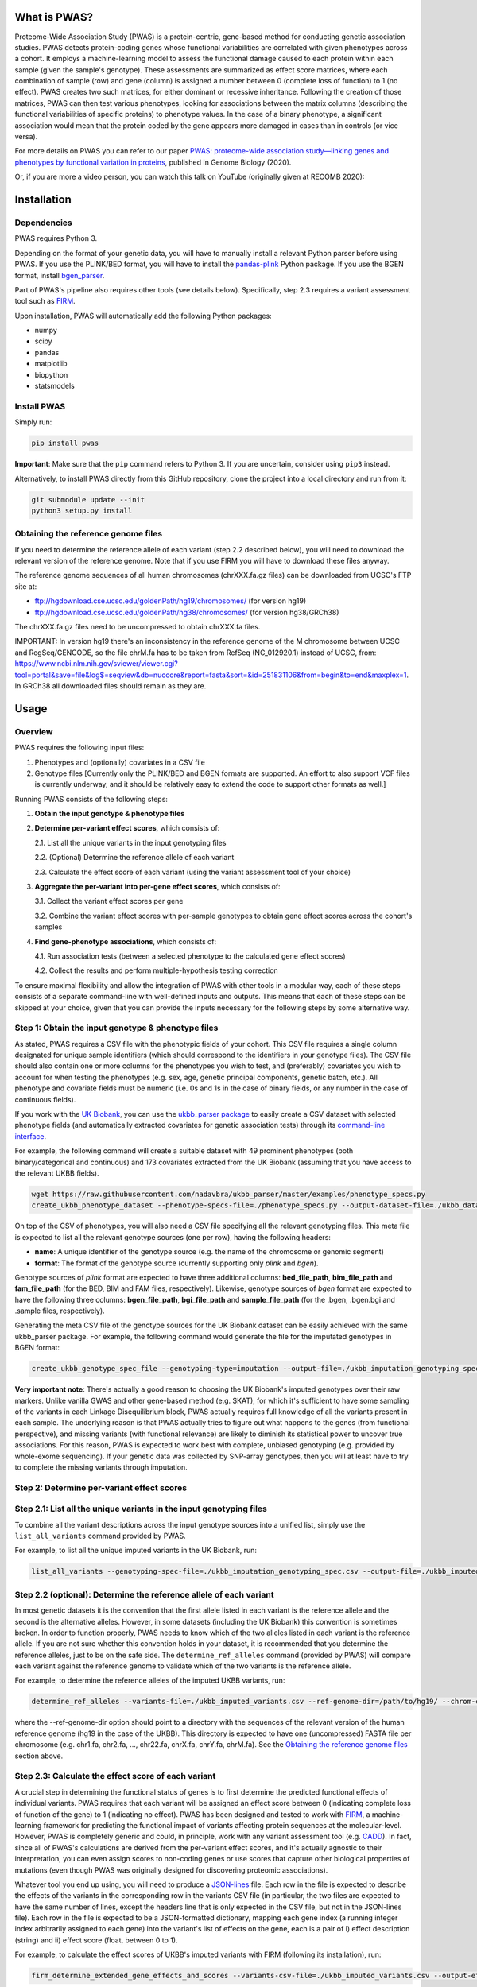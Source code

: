 What is PWAS?
=============

Proteome-Wide Association Study (PWAS) is a protein-centric, gene-based method for conducting genetic association studies. PWAS detects protein-coding genes whose functional variabilities are correlated with given phenotypes across a cohort. It employs a machine-learning model to assess the functional damage caused to each protein within each sample (given the sample's genotype). These assessments are summarized as effect score matrices, where each combination of sample (row) and gene (column) is assigned a number between 0 (complete loss of function) to 1 (no effect). PWAS creates two such matrices, for either dominant or recessive inheritance. Following the creation of those matrices, PWAS can then test various phenotypes, looking for associations between the matrix columns (describing the functional variabilities of specific proteins) to phenotype values. In the case of a binary phenotype, a significant association would mean that the protein coded by the gene appears more damaged in cases than in controls (or vice versa).

For more details on PWAS you can refer to our paper `PWAS: proteome-wide association study—linking genes and phenotypes by functional variation in proteins <https://doi.org/10.1186/s13059-020-02089-x>`_, published in Genome Biology (2020).

Or, if you are more a video person, you can watch this talk on YouTube (originally given at RECOMB 2020):

.. image:: https://img.youtube.com/vi/TcgE_xb8ecw/0.jpg
   :target: https://www.youtube.com/watch?v=TcgE_xb8ecw


Installation
============

Dependencies
------------

PWAS requires Python 3.

Depending on the format of your genetic data, you will have to manually install a relevant Python parser before using PWAS. If you use the PLINK/BED format, you will have to install the `pandas-plink <https://pypi.org/project/pandas-plink/>`_ Python package. If you use the BGEN format, install `bgen_parser <https://github.com/nadavbra/bgen_parser>`_.

Part of PWAS's pipeline also requires other tools (see details below). Specifically, step 2.3 requires a variant assessment tool such as  `FIRM <https://github.com/nadavbra/firm>`_.

Upon installation, PWAS will automatically add the following Python packages:

* numpy
* scipy
* pandas
* matplotlib
* biopython
* statsmodels


Install PWAS
------------

Simply run:

.. code-block:: sh

   pip install pwas
   
**Important**: Make sure that the ``pip`` command refers to Python 3. If you are uncertain, consider using ``pip3`` instead.

Alternatively, to install PWAS directly from this GitHub repository, clone the project into a local directory and run from it:

.. code-block:: sh

   git submodule update --init
   python3 setup.py install


Obtaining the reference genome files
------------------------------------

If you need to determine the reference allele of each variant (step 2.2 described below), you will need to download the relevant version of the reference genome. Note that if you use FIRM you will have to download these files anyway. 

The reference genome sequences of all human chromosomes (chrXXX.fa.gz files) can be downloaded from UCSC's FTP site at: 

* ftp://hgdownload.cse.ucsc.edu/goldenPath/hg19/chromosomes/ (for version hg19)
* ftp://hgdownload.cse.ucsc.edu/goldenPath/hg38/chromosomes/ (for version hg38/GRCh38)

The chrXXX.fa.gz files need to be uncompressed to obtain chrXXX.fa files.

IMPORTANT: In version hg19 there's an inconsistency in the reference genome of the M chromosome between UCSC and RegSeq/GENCODE,
so the file chrM.fa has to be taken from RefSeq (NC_012920.1) instead of UCSC, from: https://www.ncbi.nlm.nih.gov/sviewer/viewer.cgi?tool=portal&save=file&log$=seqview&db=nuccore&report=fasta&sort=&id=251831106&from=begin&to=end&maxplex=1. In GRCh38 all downloaded files should remain as they are.


Usage
=====

Overview
--------


PWAS requires the following input files:

1. Phenotypes and (optionally) covariates in a CSV file

2. Genotype files [Currently only the PLINK/BED and BGEN formats are supported. An effort to also support VCF files is currently underway, and it should be relatively easy to extend the code to support other formats as well.]


Running PWAS consists of the following steps:

1. **Obtain the input genotype & phenotype files**

2. **Determine per-variant effect scores**, which consists of:

   2.1. List all the unique variants in the input genotyping files
  
   2.2. (Optional) Determine the reference allele of each variant
  
   2.3. Calculate the effect score of each variant (using the variant assessment tool of your choice)

3. **Aggregate the per-variant into per-gene effect scores**, which consists of:

   3.1. Collect the variant effect scores per gene
   
   3.2. Combine the variant effect scores with per-sample genotypes to obtain gene effect scores across the cohort's samples

4. **Find gene-phenotype associations**, which consists of:

   4.1. Run association tests (between a selected phenotype to the calculated gene effect scores)
   
   4.2. Collect the results and perform multiple-hypothesis testing correction
   
To ensure maximal flexibility and allow the integration of PWAS with other tools in a modular way, each of these steps consists of a separate command-line with well-defined inputs and outputs. This means that each of these steps can be skipped at your choice, given that you can provide the inputs necessary for the following steps by some alternative way.
   
   
Step 1: Obtain the input genotype & phenotype files
---------------------------------------------------

As stated, PWAS requires a CSV file with the phenotypic fields of your cohort. This CSV file requires a single column designated for unique sample identifiers (which should correspond to the identifiers in your genotype files). The CSV file should also contain one or more columns for the phenotypes you wish to test, and (preferably) covariates you wish to account for when testing the phenotypes (e.g. sex, age, genetic principal components, genetic batch, etc.). All phenotype and covariate fields must be numeric (i.e. 0s and 1s in the case of binary fields, or any number in the case of continuous fields).

If you work with the `UK Biobank <https://www.ukbiobank.ac.uk/>`_, you can use the `ukbb_parser package <https://github.com/nadavbra/ukbb_parser>`_ to easily create a CSV dataset with selected phenotype fields (and automatically extracted covariates for genetic association tests) through its `command-line interface <https://github.com/nadavbra/ukbb_parser#command-line-api>`_.

For example, the following command will create a suitable dataset with 49 prominent phenotypes (both binary/categorical and continuous) and 173 covariates extracted from the UK Biobank (assuming that you have access to the relevant UKBB fields).

.. code-block:: sh

    wget https://raw.githubusercontent.com/nadavbra/ukbb_parser/master/examples/phenotype_specs.py
    create_ukbb_phenotype_dataset --phenotype-specs-file=./phenotype_specs.py --output-dataset-file=./ukbb_dataset.csv --output-covariates-columns-file=./ukbb_covariate_columns.json

On top of the CSV of phenotypes, you will also need a CSV file specifying all the relevant genotyping files. This meta file is expected to list all the relevant genotype sources (one per row), having the following headers:

* **name**: A unique identifier of the genotype source (e.g. the name of the chromosome or genomic segment)
* **format**: The format of the genotype source (currently supporting only *plink* and *bgen*).

Genotype sources of *plink* format are expected to have three additional columns: **bed_file_path**, **bim_file_path** and **fam_file_path** (for the BED, BIM and FAM files, respectively). Likewise, genotype sources of *bgen* format are expected to have the following three columns: **bgen_file_path**, **bgi_file_path** and **sample_file_path** (for the .bgen, .bgen.bgi and .sample files, respectively).

Generating the meta CSV file of the genotype sources for the UK Biobank dataset can be easily achieved with the same ukbb_parser package. For example, the following command would generate the file for the imputated genotypes in BGEN format:

.. code-block:: sh

    create_ukbb_genotype_spec_file --genotyping-type=imputation --output-file=./ukbb_imputation_genotyping_spec.csv
    
**Very important note**: There's actually a good reason to choosing the UK Biobank's imputed genotypes over their raw markers. Unlike vanilla GWAS and other gene-based method (e.g. SKAT), for which it's sufficient to have some sampling of the variants in each Linkage Disequilibrium block, PWAS actually requires full knowledge of all the variants present in each sample. The underlying reason is that PWAS actually tries to figure out what happens to the genes (from functional perspective), and missing variants (with functional relevance) are likely to diminish its statistical power to uncover true associations. For this reason, PWAS is expected to work best with complete, unbiased genotyping (e.g. provided by whole-exome sequencing). If your genetic data was collected by SNP-array genotypes, then you will at least have to try to complete the missing variants through imputation.  
    
    
Step 2: Determine per-variant effect scores
-------------------------------------------


Step 2.1: List all the unique variants in the input genotyping files
--------------------------------------------------------------------

To combine all the variant descriptions across the input genotype sources into a unified list, simply use the ``list_all_variants`` command provided by PWAS.

For example, to list all the unique imputed variants in the UK Biobank, run:

.. code-block:: sh

    list_all_variants --genotyping-spec-file=./ukbb_imputation_genotyping_spec.csv --output-file=./ukbb_imputed_variants.csv --verbose


Step 2.2 (optional): Determine the reference allele of each variant
-------------------------------------------------------------------

In most genetic datasets it is the convention that the first allele listed in each variant is the reference allele and the second is the alternative alleles. However, in some datasets (including the UK Biobank) this convention is sometimes broken. In order to function properly, PWAS needs to know which of the two alleles listed in each variant is the reference allele. If you are not sure whether this convention holds in your dataset, it is recommended that you determine the reference alleles, just to be on the safe side. The ``determine_ref_alleles`` command (provided by PWAS) will compare each variant against the reference genome to validate which of the two variants is the reference allele.

For example, to determine the reference alleles of the imputed UKBB variants, run:

.. code-block:: sh

    determine_ref_alleles --variants-file=./ukbb_imputed_variants.csv --ref-genome-dir=/path/to/hg19/ --chrom-col=chromosome --pos-col=position --allele1-col=allele1 --allele2-col=allele2 --override --verbose
    
where the --ref-genome-dir option should point to a directory with the sequences of the relevant version of the human reference genome (hg19 in the case of the UKBB). This directory is expected to have one (uncompressed) FASTA file per chromosome (e.g. chr1.fa, chr2.fa, ..., chr22.fa, chrX.fa, chrY.fa, chrM.fa). See the `Obtaining the reference genome files <#obtaining-the-reference-genome-files>`_ section above.


Step 2.3: Calculate the effect score of each variant
----------------------------------------------------

A crucial step in determining the functional status of genes is to first determine the predicted functional effects of individual variants. PWAS requires that each variant will be assigned an effect score between 0 (indicating complete loss of function of the gene) to 1 (indicating no effect). PWAS has been designed and tested to work with `FIRM <https://github.com/nadavbra/firm>`_, a machine-learning framework for predicting the functional impact of variants affecting protein sequences at the molecular-level. However, PWAS is completely generic and could, in principle, work with any variant assessment tool (e.g. `CADD <https://cadd.gs.washington.edu/>`_). In fact, since all of PWAS's calculations are derived from the per-variant effect scores, and it's actually agnostic to their interpretation, you can even assign scores to non-coding genes or use scores that capture other biological properties of mutations (even though PWAS was originally designed for discovering proteomic associations).

Whatever tool you end up using, you will need to produce a `JSON-lines <http://jsonlines.org/>`_ file. Each row in the file is expected to describe the effects of the variants in the corresponding row in the variants CSV file (in particular, the two files are expected to have the same number of lines, except the headers line that is only expected in the CSV file, but not in the JSON-lines file). Each row in the file is expected to be a JSON-formatted dictionary, mapping each gene index (a running integer index arbitrarily assigned to each gene) into the variant's list of effects on the gene, each is a pair of i) effect description (string) and ii) effect score (float, between 0 to 1).

For example, to calculate the effect scores of UKBB's imputed variants with FIRM (following its installation), run:

.. code-block:: sh

    firm_determine_extended_gene_effects_and_scores --variants-csv-file=./ukbb_imputed_variants.csv --output-effects-file=./ukbb_imputation_effects.jsonl --genes-dir=./ --ref-genome=GRCh37 --chrom-col=chromosome --pos-col=position --allele1-col=allele1 --allele2-col=allele2 --is-allele1-ref-col=is_allele1_ref
    
    
Step 3: Aggregate the per-variant into per-gene effect scores
-------------------------------------------------------------


Step 3.1: Collect the variant effect scores per gene
----------------------------------------------------

Having completed step 2, you should now have: i) a CSV file listing all the variants genotyped in your cohort, and ii) a JSON-lines file specifying all the effects of these variants on genes, where each variant-gene effect is assigned a functional score. In order to aggregate the per-variant effect scores into per-gene scores, PWAS first needs the variant effects to be organized per gene. It requires a separate CSV file per gene listing all the variants affecting that gene. These CSV files should have, on top of all the columns in the original CSV file (that lists all the variants), an additional *effect_score* column with the effect score of each of the variants (with respect to the file's gene).

To generate the per-gene files, simply use the ``organize_variant_effects_per_gene`` command provided by PWAS.

For example, the following will generate the required per-gene CSV files for the imputed variants in the UKBB:

.. code-block:: sh

    mkdir ./ukbb_imputation_variants_per_gene
    organize_variant_effects_per_gene --variants-file=./ukbb_imputed_variants.csv --effects-file=./ukbb_imputation_effects.jsonl --gene-variants-dir=./ukbb_imputation_variants_per_gene/
    
    
Step 3.2: Calculate the gene effect scores
------------------------------------------

Now here comes PWAS's magic sauce. We are going to aggregate the per-variant effect scores into per-gene (dominant and recessive) effect scores, while taking into account each sample's unique genotype. The relevant PWAS command is ``calc_gene_effect_scores``.

For example, the following command will calculate the gene effect scores for all of the UK Biobank's samples, based on their imputed genotypes:

.. code-block:: sh

   mkdir ./ukbb_imputation_gene_effect_scores/
   calc_gene_effect_scores --genotyping-spec-file=./ukbb_imputation_genotyping_spec.csv --gene-variants-dir=./ukbb_imputation_variants_per_gene/ --gene-effect-scores-dir=./ukbb_imputation_gene_effect_scores/ --is-allele1-ref-col=is_allele1_ref

Since this process is computationally intensive (with respect to storage and CPU), it might be a good idea to distribute it across multiple tasks (and potentially sending them to run on a cluster). Luckily for you, this command is already equipped with built-in distribution functionality. For a full explanation on all the different options to distribute the command, please refer to its help message. 

In our example, we can distribute the process into 1,000 tasks and send them to run on a cluster managed by SLURM, by running:

.. code-block:: sh

   sbatch --array=0-999 --mem=32g -c1 --time=1-0 --wrap="calc_gene_effect_scores --genotyping-spec-file=./ukbb_imputation_genotyping_spec.csv --gene-variants-dir=./ukbb_imputation_variants_per_gene/ --gene-effect-scores-dir=./ukbb_imputation_gene_effect_scores/ --is-allele1-ref-col=is_allele1_ref --task-index-env-variable=SLURM_ARRAY_TASK_ID --total-tasks-env-variable=SLURM_ARRAY_TASK_COUNT"
   
Once the jobs have successfully finished, you should have a CSV file per gene, with the effect scores of each sample.

It might be a good idea to validate that you have the correct number of CSV files (i.e. the same as the number of CSV files listing the per-gene variants):

.. code-block:: sh

   ls -l ./ukbb_imputation_variants_per_gene/ | wc -l
   ls -l ./ukbb_imputation_gene_effect_scores/ | wc -l
   
The algorithm that aggregates the variant effect scores into gene effect scores is actually dependent on 5 parameters that the ``calc_gene_effect_scores`` command allows you to specify, although the default values are likely a sensible choice. For the full mathematical details of the aggregation algorithm, and the meaning of those parameters, please refer to our paper.


Step 4: Find gene-phenotype associations
----------------------------------------


Step 4.1: Run association tests
--------------------------------

Having gone through step 1, you should have a CSV file with phenotypes and covariates, and having completed step 3 you should also have per-gene CSV files with the gene effect scores. The last step of PWAS is to simply look for statistical correlations between the phenotypes to the gene scores, in order to uncover gene-phenotype associations (with respect to the functional variability captured by the pre-calculated gene effect scores, which, in the default case where FIRM has been used as the variant assessment tool, reflect the estimated functions of the proteins coded by those genes). In fact, this step consists of nothing more than routine statistical methods (linear and logistic regression), and you could, in principle, use any statistics software of your choice (e.g. PLINK, R, etc.). Still, PWAS comes with its own built-in implementation which also provides, on top p-values, some additional unique metrics. Unless you feel very confident that you know what you are doing, it is recommended that you just use the implementation of PWAS, as provided by the ``pwas_test_genes`` command.

To continue our ongoing UKBB example, let's say we want to find PWAS associations for type-II diabetes. Then simply run:

.. code-block:: sh

   mkdir ./ukbb_imputation_per_gene_type2_diabetes_pwas_results
   pwas_test_genes --dataset-file=./ukbb_dataset.csv --gene-effect-scores-dir=./ukbb_imputation_gene_effect_scores/ --per-gene-pwas-results-dir=./ukbb_imputation_per_gene_type2_diabetes_pwas_results/ --sample-id-col=eid --phenotype-col="Type 2 diabetes" --covariate-cols-json-file=./ukbb_covariate_columns.json
   
This process will go through each gene in ``./ukbb_imputation_gene_effect_scores/`` and run a logistic regression test of the "Type 2 diabetes" column in ``./ukbb_dataset.csv`` against the gene's effect scores (while also taking into account the covariates in the columns specified by ``./ukbb_covariate_columns.json``). It will save the resulted summary statistics of each gene as a separate CSV file in ``./ukbb_imputation_per_gene_type2_diabetes_pwas_results/``.

This process too can be computationally intensive (in terms of CPU time), especially for large datasets (with many samples and covariates) such as the UKBB. Fortunately, the ``pwas_test_genes`` command comes with a built-in functionality that allows one to distribute it across many computing resources. For full details on that, please refer to its help message. As an example, if you want to distribute the process across 1,000 tasks and send them to run on a cluster managed by SLURM, simply run:

.. code-block:: sh

   sbatch --array=0-999 --mem=32g -c1 --time=1-0 --wrap="pwas_test_genes --dataset-file=./ukbb_dataset.csv --gene-effect-scores-dir=./ukbb_imputation_gene_effect_scores/ --per-gene-pwas-results-dir=./ukbb_imputation_per_gene_type2_diabetes_pwas_results/ --sample-id-col=eid --phenotype-col='Type 2 diabetes' --covariate-cols-json-file=./ukbb_covariate_columns.json --task-index-env-variable=SLURM_ARRAY_TASK_ID --total-tasks-env-variable=SLURM_ARRAY_TASK_COUNT"
   
Here too, once everything is done and over with, it will be a good idea to validate that you've got the right number of files. These two command are expected to give you the same number:
   
.. code-block:: sh

   ls -l ./ukbb_imputation_gene_effect_scores/ | wc -l
   ls -l ./ukbb_imputation_per_gene_type2_diabetes_pwas_results/ | wc -l
   
   
Step 4.2: Collect the results and perform multiple-hypothesis testing correction
--------------------------------------------------------------------------------

To collect the summary statistics calculated in the previous step (which are currently spread across many CSV files) and perform multiple-hypothesis testing correction, simply use the ``combine_pwas_results`` command.

In our ongoing example, just run:

.. code-block:: sh

   combine_pwas_results --genes-file=./genes_hg19.csv --per-gene-pwas-results-dir=./ukbb_imputation_per_gene_type2_diabetes_pwas_results/ --results-file=./ukbb_imputation_type2_diabetes_pwas_results.csv
   
The file ``./genes_hg19.csv`` should have been generated by FIRM when you used it to estimate the variant effect scores. It is necessary to provide the details of all the genes which, up until this point, PWAS represented by nothing more than indices. PWAS is actually agnostic to the content of this file, and it simply concatenates it, as is, before the summary statistics of each gene.

When the process is finished, you will have the file ``./ukbb_imputation_type2_diabetes_pwas_results.csv`` with the complete summary statistics of all tested genes. And that's the end of it - you are now the proud owner of freshly generated PWAS results!


Recap (the complete pipeline)
-----------------------------

For quicker future reference, here's the complete pipeline for running PWAS for type-II diabetes over the imputed genotypes provided by the UK Biobank.

First, to generate the necessary phenotype & genotype files from the UKBB dataset, use the ``ukbb_parser`` package:

.. code-block:: sh

   wget https://raw.githubusercontent.com/nadavbra/ukbb_parser/master/examples/phenotype_specs.py
   create_ukbb_phenotype_dataset --phenotype-specs-file=./phenotype_specs.py --output-dataset-file=./ukbb_dataset.csv --output-covariates-columns-file=./ukbb_covariate_columns.json
   create_ukbb_genotype_spec_file --genotyping-type=imputation --output-file=./ukbb_imputation_genotyping_spec.csv
   
Second, you will have to list all the dataset's variants and determine the reference allele of each variant:

.. code-block:: sh

   list_all_variants --genotyping-spec-file=./ukbb_imputation_genotyping_spec.csv --output-file=./ukbb_imputed_variants.csv --verbose
   determine_ref_alleles --variants-file=./ukbb_imputed_variants.csv --ref-genome-dir=/path/to/hg19/ --chrom-col=chromosome --pos-col=position --allele1-col=allele1 --allele2-col=allele2 --override --verbose
   
And then calculate the variant effect scores (here using FIRM):

.. code-block:: sh

   firm_determine_extended_gene_effects_and_scores --variants-csv-file=./ukbb_imputed_variants.csv --output-effects-file=./ukbb_imputation_effects.jsonl --genes-dir=./ --ref-genome=GRCh37 --chrom-col=chromosome --pos-col=position --allele1-col=allele1 --allele2-col=allele2 --is-allele1-ref-col=is_allele1_ref
   
Next, you will need to organize the variant effect scores per gene and aggregate them into gene effect scores (distributing that process on a cluster to speed things up):

.. code-block:: sh

   mkdir ./ukbb_imputation_variants_per_gene
   organize_variant_effects_per_gene --variants-file=./ukbb_imputed_variants.csv --effects-file=./ukbb_imputation_effects.jsonl --gene-variants-dir=./ukbb_imputation_variants_per_gene/
   mkdir ./ukbb_imputation_gene_effect_scores/
   sbatch --array=0-999 --mem=32g -c1 --time=1-0 --wrap="calc_gene_effect_scores --genotyping-spec-file=./ukbb_imputation_genotyping_spec.csv --gene-variants-dir=./ukbb_imputation_variants_per_gene/ --gene-effect-scores-dir=./ukbb_imputation_gene_effect_scores/ --is-allele1-ref-col=is_allele1_ref --task-index-env-variable=SLURM_ARRAY_TASK_ID --total-tasks-env-variable=SLURM_ARRAY_TASK_COUNT"
   
And validate that you got the correct number of files:

.. code-block:: sh

   ls -l ./ukbb_imputation_variants_per_gene/ | wc -l
   ls -l ./ukbb_imputation_gene_effect_scores/ | wc -l
   
Lastly, run the actual association tests (again using a cluster):

.. code-block:: sh

   mkdir ./ukbb_imputation_per_gene_type2_diabetes_pwas_results
   sbatch --array=0-999 --mem=32g -c1 --time=1-0 --wrap="pwas_test_genes --dataset-file=./ukbb_dataset.csv --gene-effect-scores-dir=./ukbb_imputation_gene_effect_scores/ --per-gene-pwas-results-dir=./ukbb_imputation_per_gene_type2_diabetes_pwas_results/ --sample-id-col=eid --phenotype-col='Type 2 diabetes' --covariate-cols-json-file=./ukbb_covariate_columns.json --task-index-env-variable=SLURM_ARRAY_TASK_ID --total-tasks-env-variable=SLURM_ARRAY_TASK_COUNT"
   
Validate that you've got all the files:

.. code-block:: sh
   
   ls -l ./ukbb_imputation_gene_effect_scores/ | wc -l
   ls -l ./ukbb_imputation_per_gene_type2_diabetes_pwas_results/ | wc -l
    
And combine the results to get the final summary statistics file:

.. code-block:: sh
   
   combine_pwas_results --genes-file=./genes_hg19.csv --per-gene-pwas-results-dir=./ukbb_imputation_per_gene_type2_diabetes_pwas_results/ --results-file=./ukbb_imputation_type2_diabetes_pwas_results.csv
 

License
=======
PWAS is a free open source project available under the `MIT License <https://en.wikipedia.org/wiki/MIT_License>`_.
 
   
Cite us
=======

If you use PWAS as part of work contributing to a scientific publication, we ask that you cite our paper: Brandes, N., Linial, N. & Linial, M. PWAS: proteome-wide association study—linking genes and phenotypes by functional variation in proteins. Genome Biol 21, 173 (2020). https://doi.org/10.1186/s13059-020-02089-x
